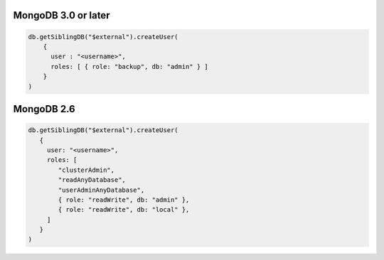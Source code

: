 MongoDB 3.0 or later
````````````````````

.. code-block:: javascript

   db.getSiblingDB("$external").createUser(
       {
         user : "<username>",
         roles: [ { role: "backup", db: "admin" } ]
       }
   )

MongoDB 2.6
```````````

.. code-block:: javascript

   db.getSiblingDB("$external").createUser(
      {
        user: "<username>",
        roles: [ 
           "clusterAdmin",
           "readAnyDatabase",
           "userAdminAnyDatabase",
           { role: "readWrite", db: "admin" },
           { role: "readWrite", db: "local" },
        ]
      }
   )

